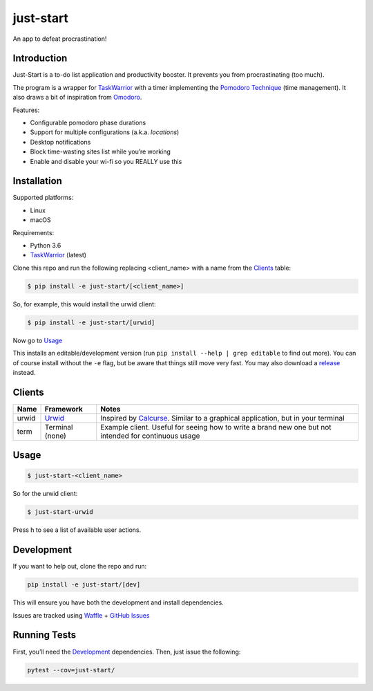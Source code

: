 just-start
==========

|Build Status| |Coverage Status| |Waffle.io - Columns and their card count|

An app to defeat procrastination!

Introduction
------------

Just-Start is a to-do list application and productivity booster. It prevents
you from procrastinating (too much).

The program is a wrapper for TaskWarrior_ with a timer implementing the
`Pomodoro Technique`_ (time management). It also draws a bit of inspiration from
Omodoro_.

Features:

- Configurable pomodoro phase durations
- Support for multiple configurations (a.k.a. *locations*)
- Desktop notifications
- Block time-wasting sites list while you’re working
- Enable and disable your wi-fi so you REALLY use this

Installation
------------

Supported platforms:

- Linux
- macOS

Requirements:

- Python 3.6
- TaskWarrior_ (latest)

Clone this repo and run the following replacing <client_name> with a name from
the Clients_ table:

.. code:: bash

    $ pip install -e just-start/[<client_name>]

So, for example, this would install the urwid client:

.. code:: bash

    $ pip install -e just-start/[urwid]

Now go to Usage_

This installs an editable/development version (run ``pip install --help | grep
editable`` to find out more). You can of course install without the ``-e`` flag,
but be aware that things still move very fast. You may also download a release_
instead.

Clients
-------

+------+----------+------------------------------------------------------------+
|Name  |Framework |Notes                                                       |
+======+==========+============================================================+
|urwid |Urwid_    |Inspired by Calcurse_. Similar to a graphical               |
|      |          |application, but in your terminal                           |
+------+----------+------------------------------------------------------------+
|term  |Terminal  |Example client. Useful for seeing how to write a brand new  |
|      |(none)    |one but not intended for continuous usage                   |
+------+----------+------------------------------------------------------------+

Usage
-----

.. code:: bash

    $ just-start-<client_name>

So for the urwid client:

.. code:: bash

    $ just-start-urwid

Press h to see a list of available user actions.

Development
-----------

If you want to help out, clone the repo and run:

.. code:: bash

    pip install -e just-start/[dev]

This will ensure you have both the development and install dependencies.

Issues are tracked using Waffle_ + `GitHub Issues`_

Running Tests
-------------

First, you’ll need the Development_ dependencies. Then, just issue the
following:

.. code:: bash

    pytest --cov=just-start/

.. |Build Status| image:: https://travis-ci.org/AliGhahraei/
   just-start.svg?branch=master
   :target: https://travis-ci.org/AliGhahraei/just-start
.. |Coverage Status| image:: https://coveralls.io/repos/github/AliGhahraei/
   just-start/badge.svg?branch=master&service=github
   :target: https://coveralls.io/github/AliGhahraei/just-start?branch=master
.. |Waffle.io - Columns and their card count| image:: https://badge.waffle.io/
   AliGhahraei/just-start.svg?columns=To%20Do,Priority
   :target: https://waffle.io/AliGhahraei/just-start

.. _Calcurse: http://calcurse.org
.. _GitHub Issues: https://github.com/AliGhahraei/just-start/issues
.. _Omodoro: https://github.com/okraits/omodoro
.. _Pomodoro Technique: https://cirillocompany.de/pages/pomodoro-technique
.. _release: https://github.com/AliGhahraei/just-start/releases
.. _Taskwarrior: https://taskwarrior.org/
.. _Urwid: http://urwid.org/
.. _Waffle: https://waffle.io/AliGhahraei/just-start
